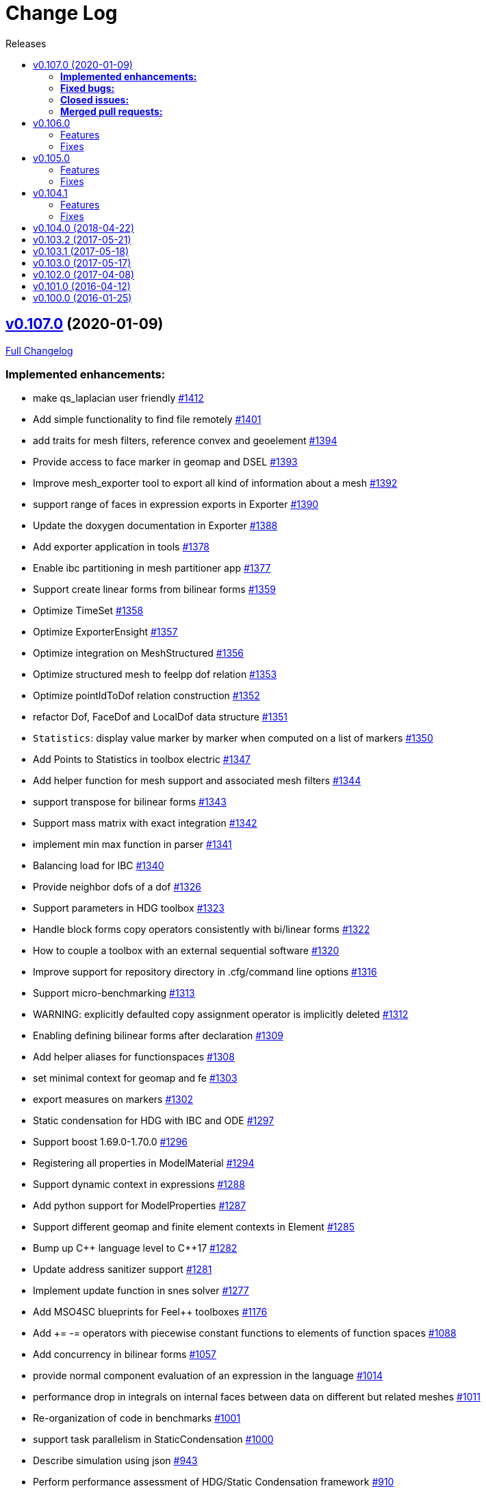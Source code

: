 // -*- mode: adoc -*-
[[change-log]]
= Change Log
:toc: left
:toc-title: Releases
:toclevels: 2
:pp: {plus}{plus}
:feelpp: Feel{pp}
:uri-issue: https://github.com/feelpp/feelpp/issues
:uri-pull: https://github.com/feelpp/feelpp/pull
:uri-toolbox-issue: https://github.com/feelpp/toolbox/issues

== https://github.com/feelpp/feelpp/tree/v0.107.0[v0.107.0] (2020-01-09)

https://github.com/feelpp/feelpp/compare/v0.106.0...v0.107.0[Full Changelog]

=== *Implemented enhancements:*

* make qs_laplacian user friendly https://github.com/feelpp/feelpp/issues/1412[#1412]
* Add simple functionality to find file remotely https://github.com/feelpp/feelpp/issues/1401[#1401]
* add traits for mesh filters, reference convex and geoelement https://github.com/feelpp/feelpp/issues/1394[#1394]
* Provide access to face marker in geomap and DSEL https://github.com/feelpp/feelpp/issues/1393[#1393]
* Improve mesh_exporter tool to export all kind of information about a mesh https://github.com/feelpp/feelpp/issues/1392[#1392]
* support range of faces in expression exports in Exporter https://github.com/feelpp/feelpp/issues/1390[#1390]
* Update the doxygen documentation in Exporter https://github.com/feelpp/feelpp/issues/1388[#1388]
* Add exporter application in tools https://github.com/feelpp/feelpp/issues/1378[#1378]
* Enable ibc partitioning in mesh partitioner app https://github.com/feelpp/feelpp/issues/1377[#1377]
* Support create linear forms from bilinear forms  https://github.com/feelpp/feelpp/issues/1359[#1359]
* Optimize TimeSet https://github.com/feelpp/feelpp/issues/1358[#1358]
* Optimize ExporterEnsight  https://github.com/feelpp/feelpp/issues/1357[#1357]
* Optimize integration on MeshStructured https://github.com/feelpp/feelpp/issues/1356[#1356]
* Optimize structured mesh to feelpp dof relation https://github.com/feelpp/feelpp/issues/1353[#1353]
* Optimize pointIdToDof relation construction https://github.com/feelpp/feelpp/issues/1352[#1352]
* refactor Dof, FaceDof and LocalDof data structure https://github.com/feelpp/feelpp/issues/1351[#1351]
* `Statistics`: display value marker by marker when computed on a list of markers https://github.com/feelpp/feelpp/issues/1350[#1350]
* Add Points to Statistics in toolbox electric https://github.com/feelpp/feelpp/issues/1347[#1347]
* Add helper function for mesh support and associated mesh filters https://github.com/feelpp/feelpp/issues/1344[#1344]
* support transpose for bilinear forms https://github.com/feelpp/feelpp/issues/1343[#1343]
* Support mass matrix with exact integration https://github.com/feelpp/feelpp/issues/1342[#1342]
* implement min max function in parser https://github.com/feelpp/feelpp/issues/1341[#1341]
* Balancing load for IBC  https://github.com/feelpp/feelpp/issues/1340[#1340]
* Provide neighbor dofs of a dof https://github.com/feelpp/feelpp/issues/1326[#1326]
* Support parameters in HDG toolbox  https://github.com/feelpp/feelpp/issues/1323[#1323]
* Handle block forms copy operators consistently with bi/linear forms https://github.com/feelpp/feelpp/issues/1322[#1322]
* How to couple a toolbox with an external sequential software https://github.com/feelpp/feelpp/issues/1320[#1320]
* Improve support for repository directory in .cfg/command line options https://github.com/feelpp/feelpp/issues/1316[#1316]
* Support micro-benchmarking https://github.com/feelpp/feelpp/issues/1313[#1313]
* WARNING: explicitly defaulted copy assignment operator is implicitly deleted     https://github.com/feelpp/feelpp/issues/1312[#1312]
* Enabling defining bilinear forms after declaration https://github.com/feelpp/feelpp/issues/1309[#1309]
* Add helper aliases for functionspaces https://github.com/feelpp/feelpp/issues/1308[#1308]
* set minimal context for geomap and fe https://github.com/feelpp/feelpp/issues/1303[#1303]
* export measures on markers https://github.com/feelpp/feelpp/issues/1302[#1302]
* Static condensation for HDG with IBC and ODE https://github.com/feelpp/feelpp/issues/1297[#1297]
* Support boost 1.69.0-1.70.0 https://github.com/feelpp/feelpp/issues/1296[#1296]
* Registering all properties in ModelMaterial https://github.com/feelpp/feelpp/issues/1294[#1294]
* Support dynamic context in expressions https://github.com/feelpp/feelpp/issues/1288[#1288]
* Add python support for ModelProperties  https://github.com/feelpp/feelpp/issues/1287[#1287]
* Support different geomap and finite element contexts in Element https://github.com/feelpp/feelpp/issues/1285[#1285]
* Bump up C{pp} language level to C{pp}17 https://github.com/feelpp/feelpp/issues/1282[#1282]
* Update address sanitizer support https://github.com/feelpp/feelpp/issues/1281[#1281]
* Implement update function in snes solver https://github.com/feelpp/feelpp/issues/1277[#1277]
* Add MSO4SC blueprints for Feel{pp} toolboxes https://github.com/feelpp/feelpp/issues/1176[#1176]
* Add += -= operators with piecewise constant functions to elements of function spaces   https://github.com/feelpp/feelpp/issues/1088[#1088]
* Add concurrency in bilinear forms https://github.com/feelpp/feelpp/issues/1057[#1057]
* provide normal component evaluation of an expression in the language https://github.com/feelpp/feelpp/issues/1014[#1014]
* performance drop in integrals on internal faces between data on different but related meshes https://github.com/feelpp/feelpp/issues/1011[#1011]
* Re-organization of code in benchmarks https://github.com/feelpp/feelpp/issues/1001[#1001]
* support task parallelism in StaticCondensation https://github.com/feelpp/feelpp/issues/1000[#1000]
* Describe simulation using json https://github.com/feelpp/feelpp/issues/943[#943]
* Perform performance assessment of HDG/Static Condensation framework https://github.com/feelpp/feelpp/issues/910[#910]
* Create function space from a range of elements https://github.com/feelpp/feelpp/issues/884[#884]
* Support Holo3 Binary Files https://github.com/feelpp/feelpp/issues/831[#831]
* Support HDG Stencil https://github.com/feelpp/feelpp/issues/819[#819]
* testsuite https://github.com/feelpp/feelpp/issues/778[#778]
* support Eigen::Tensor to handle high dimensional tensor computations in finite element https://github.com/feelpp/feelpp/issues/739[#739]
* bdf - default behavior https://github.com/feelpp/feelpp/issues/726[#726]
* Cmake does not warn when libcln is not found.
https://github.com/feelpp/feelpp/issues/680[#680]
* Reporting framework https://github.com/feelpp/feelpp/issues/607[#607]
* Support cereal for serialization rather than boost.serialisation https://github.com/feelpp/feelpp/issues/487[#487]
* add `altitude\(\)` keyword https://github.com/feelpp/feelpp/issues/468[#468]
* data directory https://github.com/feelpp/feelpp/issues/432[#432]
* Support MKL (starting from v11) https://github.com/feelpp/feelpp/issues/420[#420]
* Improve Navier-Stokes solver benchmark https://github.com/feelpp/feelpp/issues/347[#347]
* Special compliant treatment  https://github.com/feelpp/feelpp/issues/316[#316]
* Support for material conditions framework https://github.com/feelpp/feelpp/issues/285[#285]
* Support for boundary condition framework https://github.com/feelpp/feelpp/issues/284[#284]
* Refactor CRB/Model interface https://github.com/feelpp/feelpp/issues/283[#283]
* Reduce compilation memory footprint https://github.com/feelpp/feelpp/issues/279[#279]
* Refactor GeoTool https://github.com/feelpp/feelpp/issues/277[#277]
* Refactor GeoND, GeoEntity and GeoElement https://github.com/feelpp/feelpp/issues/235[#235]
* Port Feel{pp} on Windows https://github.com/feelpp/feelpp/issues/65[#65]
* Feature/exporter timeset refactoring https://github.com/feelpp/feelpp/pull/1380[#1380] (https://github.com/vincentchabannes[vincentchabannes])
* Optimize/holo3 https://github.com/feelpp/feelpp/pull/1360[#1360] (https://github.com/prudhomm[prudhomm])
* Feature/sc geomap #1297 https://github.com/feelpp/feelpp/pull/1330[#1330] (https://github.com/prudhomm[prudhomm])

=== *Fixed bugs:*

* Support clang 9 https://github.com/feelpp/feelpp/issues/1386[#1386]
* Support PETSc 3.10, 3.11 and 3.12 https://github.com/feelpp/feelpp/issues/1385[#1385]
* expression compiler should default to g{pp}  https://github.com/feelpp/feelpp/issues/1383[#1383]
* Installation of python scripts in quickstart is broken https://github.com/feelpp/feelpp/issues/1382[#1382]
* Option `gmsh.scale` doesn't work when a mesh is load with a geo file https://github.com/feelpp/feelpp/issues/1366[#1366]
* Trim special characters in CSV files https://github.com/feelpp/feelpp/issues/1345[#1345]
* Bug in OperatorInterpolation in case of sibling meshes https://github.com/feelpp/feelpp/issues/1319[#1319]
* bug in operator+= when applying it on self https://github.com/feelpp/feelpp/issues/1310[#1310]
* FluidMechanics toolbox crashes with Stokes model https://github.com/feelpp/feelpp/issues/1306[#1306]
* Support C{pp}17 with libc{pp} https://github.com/feelpp/feelpp/issues/1299[#1299]
* Integral Boundary Condition in parallel fail in sc-geomap https://github.com/feelpp/feelpp/issues/1290[#1290]
* Buildkite pipelines do not fail on failures https://github.com/feelpp/feelpp/issues/1283[#1283]
* MUMPS support  is broken in parallel on ubuntu/cosmic with petsc 3.9 https://github.com/feelpp/feelpp/issues/1276[#1276]
* Support boost 1.68 https://github.com/feelpp/feelpp/issues/1247[#1247]
* Multifluid test case broken  https://github.com/feelpp/feelpp/issues/1199[#1199]
* singularity build fails https://github.com/feelpp/feelpp/issues/1044[#1044]
* Travis report successful build whereas the build failed https://github.com/feelpp/feelpp/issues/1015[#1015]
* Review and fix Octave wrappers https://github.com/feelpp/feelpp/issues/850[#850]
* matMatMult (petsc) https://github.com/feelpp/feelpp/issues/789[#789]
* Exporter ensightgold with option ensightgold.save-face https://github.com/feelpp/feelpp/issues/665[#665]
* Troubles with ginac on macos/macport https://github.com/feelpp/feelpp/issues/522[#522]
* FTE in test_solve_leak  in parallel https://github.com/feelpp/feelpp/issues/265[#265]
* Gmsh refine by splitting is buggy in 3D https://github.com/feelpp/feelpp/issues/175[#175]
* CDash https://github.com/feelpp/feelpp/issues/141[#141]

=== *Closed issues:*

* Add support for tabulate to create nice tables in C{pp} https://github.com/feelpp/feelpp/issues/1413[#1413]
* Clean fmu/fmi support and support FMI generated by OpenModelica 1.13/1.14 https://github.com/feelpp/feelpp/issues/1399[#1399]
* thermoelectric toolbox test fails in nonlinear https://github.com/feelpp/feelpp/issues/1398[#1398]
* Add FMILib as contrib submodule https://github.com/feelpp/feelpp/issues/1397[#1397]
* add mesh_exporter tool documentation https://github.com/feelpp/feelpp/issues/1391[#1391]
* Add support for parameters in Statistics expression https://github.com/feelpp/feelpp/issues/1355[#1355]
* feelpp_toolbox_thermoelectric fails with 2 domains (1 for electric, 2 for electric) https://github.com/feelpp/feelpp/issues/1339[#1339]
* Running  feelpp_toolbox_thermoelectric with --case.config-file crash https://github.com/feelpp/feelpp/issues/1338[#1338]
* bug in dynamic context expression https://github.com/feelpp/feelpp/issues/1335[#1335]
* HDG toolbox : Robin BC yielding high error https://github.com/feelpp/feelpp/issues/1333[#1333]
* Support View in CreateSubmesh https://github.com/feelpp/feelpp/issues/1328[#1328]
* Sympy generates numbers with L suffix not supported by Ginac https://github.com/feelpp/feelpp/issues/1321[#1321]
* Configure line search type in snes with the command line https://github.com/feelpp/feelpp/issues/1311[#1311]
* Setting the options prefix for the HDG toolbox apps https://github.com/feelpp/feelpp/issues/1292[#1292]
* Add test for polynomial context https://github.com/feelpp/feelpp/issues/1286[#1286]
* Problem with FeelFMI - wrong results https://github.com/feelpp/feelpp/issues/1278[#1278]
* Add support for Gmsh 4 https://github.com/feelpp/feelpp/issues/1267[#1267]
* Compute elements sets with marked entities https://github.com/feelpp/feelpp/issues/1263[#1263]
* Install, rename and document screenshot python script https://github.com/feelpp/feelpp/issues/1253[#1253]
* update cmake policy CMP0045 https://github.com/feelpp/feelpp/issues/1232[#1232]
* FMU export and XML file associated the model https://github.com/feelpp/feelpp/issues/1132[#1132]
* Update log directory https://github.com/feelpp/feelpp/issues/1104[#1104]
* Undeclared identifier with nlopt https://github.com/feelpp/feelpp/issues/1093[#1093]
* FTBS CRB: biosavart not compiling/linking https://github.com/feelpp/feelpp/issues/1066[#1066]
* Support singularity @ mesostra https://github.com/feelpp/feelpp/issues/961[#961]
* Getting more done in GitHub with ZenHub https://github.com/feelpp/feelpp/issues/906[#906]
* testsuite/feelpde: missing model files https://github.com/feelpp/feelpp/issues/905[#905]
* add a version number to installed libs https://github.com/feelpp/feelpp/issues/901[#901]
* Add an option for max dimension of the fluid model https://github.com/feelpp/feelpp/issues/899[#899]
* Create small tests for toolboxes applications to be run after compilation https://github.com/feelpp/feelpp/issues/857[#857]
* FindPETSc.cmake https://github.com/feelpp/feelpp/issues/734[#734]
* Eigen solver issue in parallel https://github.com/feelpp/feelpp/issues/719[#719]
* Several tests segfault when not using mpiexec https://github.com/feelpp/feelpp/issues/563[#563]
* Add support for nx,ny,nz in Ginac to provide the normal components  https://github.com/feelpp/feelpp/issues/558[#558]
* Ginac : Using the same filename doesn't update the expression https://github.com/feelpp/feelpp/issues/542[#542]
* How to build a pdf for the doc of feelpp?
https://github.com/feelpp/feelpp/issues/540[#540]
* Turek compile failed, Please help https://github.com/feelpp/feelpp/issues/504[#504]
* Suggestion on an alternative place for user discussion https://github.com/feelpp/feelpp/issues/493[#493]
* Port Feel{pp} on BGQ system (fermi/turing) https://github.com/feelpp/feelpp/issues/351[#351]
* Inspection method -- coercivity constant -- EIM https://github.com/feelpp/feelpp/issues/333[#333]
* Optimal PETSc configuration in Debian/Ubuntu https://github.com/feelpp/feelpp/issues/286[#286]
* Boost/feel{pp} compilation documentation https://github.com/feelpp/feelpp/issues/215[#215]

=== *Merged pull requests:*

* update parameter values for initial conditions https://github.com/feelpp/feelpp/pull/1389[#1389] (https://github.com/romainhild[romainhild])
* Compiling with PETSc master and no HDF5 https://github.com/feelpp/feelpp/pull/1379[#1379] (https://github.com/prj-[prj-])
* Fix/boost171 https://github.com/feelpp/feelpp/pull/1376[#1376] (https://github.com/prudhomm[prudhomm])
* Compilation failing on macOS with clang{pp} https://github.com/feelpp/feelpp/pull/1370[#1370] (https://github.com/prj-[prj-])
* Fix sign [ci skip] https://github.com/feelpp/feelpp/pull/1367[#1367] (https://github.com/lsala[lsala])
* Sala patch develop https://github.com/feelpp/feelpp/pull/1336[#1336] (https://github.com/prudhomm[prudhomm])

[[v0.106.0-2019-02-05]]
== v0.106.0
https://github.com/feelpp/feelpp/tree/v0.106.0[v0.106.0] (2019-02-05)

https://github.com/feelpp/feelpp/compare/v0.105.0...v0.106.0[Full Changelog]

=== Features

* Massive reorganization of {feelpp}, {uri-issue}/1208[#1208]
** enforce modern cmake in the process of the organization see , {uri-issue}/1212[#1212]
* [**pyfeelpp**] python support for {feelpp}, see Epic {uri-issue}/930[#930]
** core: Environment, WorldComm, RemoteData, OptionsDescription, Info
** mesh: Mesh, ranges(elements and faces)
** discr: FunctionSpace, FunctionSpace::Element
** ts: TSBase
** exporter: Exporter
* [**pyfeelpptoolboxes**] python support for {feelpp} toolboxes, see Epic {uri-issue}/930[#930]
** toolbox/modelcore: ModelBase, ModelAlgebraic, ModelNumerical
** toolboxes: fluid, solid, electric, heat
** toolboxes/fluid: FluidMechanics
** toolboxes/solid: SolidMechanics
* [**toolbox**] refactoring of gls stabilization in the `fluid` and `heat` toolboxes : now the `heatfluid` toolbox with natural convection can use Galerkin Least Square stabilization(gls).
* [ `toolbox` ] improve FSI toolbox, refactorize, move code from solid to fsi
* [**toolbox**] implement Statistics post-process  {uri-toolbox-issue}/85[#85]
* [**toolbox**] add pre/post solve interface with Linear/Picard solver
* [**testsuite**] more than 400 tests run everyday successfully via buildkite
* [**testsuite**] fix curl in 2D, it is the scalar curl now {uri-issue}/1227[#1227]
* [**feelpp**] Support dofs elimination with on keyword for range of entity with same mesh dim see {uri-issue}/1252[#1252]
* [**feelpp**,**toolboxes**] Add feature to handle multiple markers in boundary condition see {uri-issue}/1243[#1243]
* [**feelpp**] Implement a first version of an automatic journal reporting see {uri-pull}/1222[#1222]

=== Fixes

* [**feelpp**] improve support for g++-8
* [**all**] port to clang++-7
* [**all**] boost::shared_ptr has been replaced by std::shared_ptr {uri-issue}/1202[#1202]
* [**feel/**] Fix support of filename_is_dot and filename_is_dot_dot in boost filesystem with boost 1.61 and 1.62 see {uri-issue}/[#1191]
* [**toolbox**] remove rho scaling in fluid incompressibilty equation (cherry pick from feature/ls)
* [**all**] support boost from 1.61 to 1.67, see {uri-issue}/1147[#1147]
* [**all**] support up to PETSc/SLEPc 3.9 see {uri-issue}/1166[#1166] and {uri-issue}/1139[#1139]
* [**feelpp**] Crash with nodal projection by using a mesh range on Points or Edges in 3d see {uri-issue}/1250[#1250]
* [**feelpp/tools/scripts/Paraview**] screenshot python script runs with both python2 and python3
* [**feelpp**] fix geomap on subentities with co-dimension greater than 1 (eg edges and points) see {uri-issue}/1254[#1254]

[[v0.105.0-2018-06-20]]
== v0.105.0
https://github.com/feelpp/feelpp/tree/v0.105.0[v0.105.0] (2018-06-20)

https://github.com/feelpp/feelpp/compare/v0.104.0...v0.105.0[Full Changelog]

=== Features

* [**feel/**] augment `case` section options for application, `case.dimension`, `case.discretization`, `case.config-file`.
* [**feel/**] remote data handling via github and girder, support testcase by directory, see  issues {uri-issue}/1116[#1116] {uri-issue}/1121[#1121] and {uri-pull}/1164[PR #1164].
* [**feel/**] dynamic quadrature, see issue {uri-issue}/571[#571] and {uri-pull}/747[PR #747], see link:http://docs.feelpp.org/dev/0.105/reference/Integrals/README/[documentation]
* [**feel/**] support for arbitrary number of expressions defined as symbols in symbolic expressions, see {uri-issue}/1174[#1174]
* [**quickstart/**] Add pure traction elasticity example using Lagrange Multiplier
* [**toolbox/**] some toolboxes have now only one executable supporting 2d and 3d, use `case.dimension=2|3` to indicate the dimension. The list is here:
** `fluid`
** `solid`
** `heat`
** `heatfluid`
** `thermoelectric`
* [**toolbox/**] continued effort on toolboxes refactoring, see {uri-pull}/1165[PR 1165]
** add new user functions for assembly process of matrix/rhs in order to add specific terms in multiphics toolboxes
** up fluid : add non-Newtonian properties in json + fix power law with min/max viscosity values
** major up of fsi toolbox :
*** start code refactoring (work in progress)
*** fix coupling type Nitsche, robin-robin and variants
*** major changes/improvements of fsi coupling robin-neumann generalized
* [**toolbox/**] support norm computation in json files in PostProcessing section see   {uri-issue}/1172[#1172]
* [**toolbox/**] export matrices and vectors from toolboxes {uri-issue}/1169[#1169]


=== Fixes

* [**feel/**] Fix newmark restart if a frequency is used
* [**feel/**] Update MeshMover on ghost element see {uri-issue}/1173[#1173]
* [**feel/**] Fix partitioner crash in Gmsh with number of partitions is set to 1
* [**feel/**] Trailing slashes in remote data path make app crash {uri-issue}/1183[#1183]
* [**feel/**] Fixes docker build of feelpp projects due to git-lfs {uri-issue}/1183[#1186]

[[v0.104.1-2018-05-xx]]
== v0.104.1
https://github.com/feelpp/feelpp/tree/v0.104.1[v0.104.1] (2018-06-20)

https://github.com/feelpp/feelpp/compare/v0.104.0...v0.104.1[Full Changelog]

=== Features

* [**quickstart/**] Add cantilever example for quickstart elasticity code in 2D
* [**quickstart/**] Fix Laplacian example in 3D

=== Fixes

* [**feel/**] Fix newmark restart if a frequency is used

[[v0.104.0-2018-04-22]]
== https://github.com/feelpp/feelpp/tree/v0.104.0[v0.104.0] (2018-04-22)

https://github.com/feelpp/feelpp/compare/v0.103.2...v0.104.0[Full
Changelog]

*Implemented enhancements:*

* make quickstart checker less verbose
{uri-issue}/1145[#1145]
* How to save several objects using export-scene-macro.py
{uri-issue}/1129[#1129]
* Support changing json files from command line
{uri-issue}/1122[#1122]
* Add feelpp_fmi_runfmu
{uri-issue}/1119[#1119]
* Add test for FMU model
{uri-issue}/1118[#1118]
* Question on CRB {uri-issue}/1101[#1101]
* Problem with using python3 on atlas
{uri-issue}/1086[#1086]
* OpenModelica cmake detection
{uri-issue}/1085[#1085]
* Instantiate Mesh<> {uri-issue}/1084[#1084]
* Support PETSc 3.8 {uri-issue}/1068[#1068]
* ModelCrbBase does not have any output method
{uri-issue}/1062[#1062]
* ModelCrbBase does not have any output method
{uri-issue}/1062[#1062]
* Allow to have multiple physics by material
{uri-issue}/1052[#1052]
* Allow comments in feelpp_add_application TESTS
{uri-issue}/1035[#1035]
* Checker should say whether the results have been really checked or not
{uri-issue}/1034[#1034]
* Add many testcases for a given application
{uri-issue}/1033[#1033]
* Avoid to reload on disk the cfg files
{uri-issue}/1032[#1032]
* Add Checker testcase for quickstart Stokes
{uri-issue}/1029[#1029]
* Add helper alias class for Eigen data structures
{uri-issue}/1023[#1023]
* Add polynomial traits polymomial_order and is_linear_polynomial
{uri-issue}/1022[#1022]
* update and improve compile time context
{uri-issue}/1021[#1021]
* Problems in fixed point for CRB
{uri-issue}/1016[#1016]
* support leaks sanitizer suppression file in Debug mode
{uri-issue}/1008[#1008]
* Refactor Factory to use std::unique_ptr
{uri-issue}/1006[#1006]
* Refactor Gmsh factory to avoid leaks
{uri-issue}/1004[#1004]
* Use Address Sanitizer in Debug Mode
{uri-issue}/1003[#1003]
* support static condensation at runtime
{uri-issue}/999[#999]
* make MatrixSparse and Vector support enable_shared__from_this
{uri-issue}/996[#996]
* make VectorBlock<> a Vector<>
{uri-issue}/995[#995]
* decay numerical type in cst/cst_ref
{uri-issue}/989[#989]
* install HDG toolbox applications
{uri-issue}/987[#987]
* Implement Checker class to verify numerical results from result
database {uri-issue}/986[#986]
* provide Mesh trait such as is_mesh and is_mesh_v
{uri-issue}/985[#985]
* add free functions topodim() realdim() on meshes
{uri-issue}/984[#984]
* add order() member function to base class FiniteElement
{uri-issue}/983[#983]
* add support for polyfit : least square and interpolation
{uri-issue}/982[#982]
* add support exp, log, log10 on std::vector
{uri-issue}/981[#981]
* Enhance crbonlinerun interface
{uri-issue}/978[#978]
* Support hdf5 format to save PETSc vectors
{uri-issue}/972[#972]
* How to set entries of algebraic representation in linear forms
{uri-issue}/971[#971]
* Provide random integer generator between min and max
{uri-issue}/970[#970]
* build mesh from list of elements
{uri-issue}/968[#968]
* Add more information in Feel++Config
{uri-issue}/967[#967]
* Enable testsuite as separate Feel++ project
{uri-issue}/966[#966]
* build and deploy testsuite using buildkite and docker
{uri-issue}/965[#965]
* Support mesh partitioner by markers
{uri-issue}/954[#954]
* add support the mongo c++ driver
{uri-issue}/953[#953]
* Fix expansion calls {uri-issue}/951[#951]
* cleanup warnings in eim and crb about missing override
{uri-issue}/950[#950]
* support load/modify last CRB DB online and offline
{uri-issue}/946[#946]
* Add feelpp version in docker tags
{uri-issue}/938[#938]
* refactor options for crb,eim scm and pod
{uri-issue}/928[#928]
* Add support for DEIM {uri-issue}/925[#925]
* Support plugin system for CRB application
{uri-issue}/913[#913]
* Add support MatrixCondensed and VectorCondensed
{uri-issue}/909[#909]
* Add support for cmake flags in dockerization scripts
{uri-issue}/907[#907]
* Add FMI support {uri-issue}/904[#904]
* Refactor SER algorithm
{uri-issue}/876[#876]
* Support smart storage/replay of offline eim/deim data
{uri-issue}/866[#866]
* Provide static condensation framework
{uri-issue}/811[#811]
* Support divergence of matrix fields
{uri-issue}/730[#730]
* Support MPI synchronization in Vector
{uri-issue}/671[#671]
* Information about Resolution/Preconditioner
{uri-issue}/576[#576]
* Use Ginac expressions in CRB framework
{uri-issue}/317[#317]
* Support for PETSc fieldsplit preconditioners
{uri-issue}/231[#231]
* Support for PETSc fieldsplit preconditioners
{uri-issue}/231[#231]
* feelpp_P3P2P3_heatns_natural_convection_cavity_3d_crb
{uri-issue}/153[#153]
* Update CRB framework so that we can infer models properties
{uri-issue}/14[#14]
* Feature/deim {uri-pull}/1135[#1135]
(https://github.com/jbwahl[jbwahl])
* Feature/cleanup {uri-pull}/1092[#1092]
(https://github.com/prudhomm[prudhomm])
* Feature/rb-load {uri-pull}/952[#952]
(https://github.com/prudhomm[prudhomm])
* Feature/rb-load {uri-pull}/952[#952]
(https://github.com/prudhomm[prudhomm])
* Feature/rb-load {uri-pull}/952[#952]
(https://github.com/prudhomm[prudhomm])
* Working on SER : {uri-pull}/880[#880]
(https://github.com/jbwahl[jbwahl])
* deim {uri-pull}/849[#849]
(https://github.com/prudhomm[prudhomm])

*Fixed bugs:*

* failed to compile feelpp/omc
{uri-issue}/1138[#1138]
* CRB load the database in the constructor
{uri-issue}/1120[#1120]
* Problem with using python3 on atlas
{uri-issue}/1086[#1086]
* Singularity images fail to build
{uri-issue}/1075[#1075]
* Change existing code to deal with function space on range
{uri-issue}/1074[#1074]
* feelpp_test_productspaces fails with petsc error
{uri-issue}/1072[#1072]
* Deadlock in DEIM using linftyNorm for vectors
{uri-issue}/1058[#1058]
* Bug with expansion {uri-issue}/1041[#1041]
* Toolboxes with Newton solver are broken
{uri-issue}/1019[#1019]
* NLopt is not working anymore
{uri-issue}/1018[#1018]
* DEIM: matrix B non invertible
{uri-issue}/1012[#1012]
* fix address issues and memory leaks
{uri-issue}/1007[#1007]
* Memory leak in MatrixPetscMPI
{uri-issue}/1005[#1005]
* crash in block matrix zero stencil
{uri-issue}/1002[#1002]
* Convergence tests broken in benchmarks/hdg
{uri-issue}/998[#998]
* Crash of thermoelectric CRB online application
{uri-issue}/991[#991]
* invalid eim expression in CRB thermoelectric application
{uri-issue}/990[#990]
* ship headers for mesh adaptation
{uri-issue}/969[#969]
* Fix expansion calls {uri-issue}/951[#951]
* FTBS in Feel++ Toolboxes with ExpressionStringAtMarker
{uri-issue}/937[#937]
* make output too verbose (DL_OPEN message)
{uri-issue}/936[#936]
* Boost::DLL no available on Debian/Jessie with Boost 1.55
{uri-issue}/934[#934]
* Issue with installation information in info and cmake
{uri-issue}/926[#926]
* Error with exporter.element-spaces=P1 option
{uri-issue}/781[#781]
* fast marching crashes in periodic
{uri-issue}/681[#681]
* Ginac expression in myexpression.cpp
{uri-issue}/584[#584]
* Problem with projection of a component of a product space element
{uri-issue}/465[#465]
* CRB construction on a model using EIM in //
{uri-issue}/344[#344]
* error when load an element_type from a database
{uri-issue}/40[#40]

*Closed issues:*

* update toolbox examples
{uri-issue}/1144[#1144]
* Missing link on Feel++ book on how to Compile Boost C++ library
{uri-issue}/1141[#1141]
* SER should assemble the model after each EIM offline step
{uri-issue}/1130[#1130]
* Document Feel++ Tosca Files V1
{uri-issue}/1112[#1112]
* Framework OpenModelica Feel++
{uri-issue}/1109[#1109]
* latest toolboxes FTBS on Debian/Testing
{uri-issue}/1107[#1107]
* Check fail in DataMap constructor for sequential build in //
{uri-issue}/1106[#1106]
* Wrong results for unsteady MixedElasticity solved with static
condensation in parallel
{uri-issue}/1098[#1098]
* Wrong results for unsteady MixedPoisson with static condensation
solved in parallel {uri-issue}/1097[#1097]
* latest dev version FTBS on Debian/Testing: gflags error
{uri-issue}/1095[#1095]
* FTBS in feature/rb-uid-db
{uri-issue}/1077[#1077]
* latest feelpp FTBS during cmake stage
{uri-issue}/1076[#1076]
* FTBS Feature/Deim {uri-issue}/1073[#1073]
* feelpp_mesh_partitioner does not work for med meshes
{uri-issue}/1063[#1063]
* DEIM : add options to store Tensors during greedy
{uri-issue}/1048[#1048]
* DEIM : add option to store solutions on disk (NL problems)
{uri-issue}/1047[#1047]
* Problem with unsteady MixedElasticity in the new version (with SC)
{uri-issue}/1038[#1038]
* Update submodule via cmake only after a clone.
{uri-issue}/1036[#1036]
* GMSH install fails due to change of versioning system
{uri-issue}/1031[#1031]
* Factorize cmake submodule clone/update
{uri-issue}/1030[#1030]
* Fix exporter error for MixedPoisson with P>=3
{uri-issue}/1027[#1027]
* add casting function for class enum
{uri-issue}/1020[#1020]
* Bump up version of Eigen3
{uri-issue}/1013[#1013]
* Add Material info into boundary conditions
{uri-issue}/992[#992]
* Exporter in a `for` loop
{uri-issue}/976[#976]
* Move Singularity builds to a specific buildkite pipeline
{uri-issue}/975[#975]
* Effective online phase for DEIM
{uri-issue}/974[#974]
* Submesh creation : conservation of elements ID
{uri-issue}/973[#973]
* Singularity build fails
{uri-issue}/964[#964]
* Generate a unique id in parallel
{uri-issue}/963[#963]
* Mesostra Feel++ support
{uri-issue}/962[#962]
* Issue with fftw using mpirun on a mesostra compute node
{uri-issue}/960[#960]
* Add support for llvm >= 3.9 and clang using gcc6 at unistra
{uri-issue}/958[#958]
* Problem with EIM in non linear thermoelectric app
{uri-issue}/957[#957]
* Ipopt support broken {uri-issue}/956[#956]
* Feel++ contrib system does not scale
{uri-issue}/955[#955]
* Compilation error with Lambda expression and matrix multiplication
{uri-issue}/944[#944]
* Add MongoDB support {uri-issue}/941[#941]
* Update nlopt interface
{uri-issue}/931[#931]
* implement unique ids for CRB DB
{uri-issue}/929[#929]
* Support crb_add_library
{uri-issue}/927[#927]
* toolbox:te {uri-issue}/922[#922]
* Run a minimal exemple in a docker
{uri-issue}/902[#902]
* HDG : support static condensation with dynamic product space
{uri-issue}/867[#867]
* Make ParameterSpace dynamic
{uri-issue}/780[#780]

*Merged pull requests:*

* Feature/omc {uri-pull}/1134[#1134]
(https://github.com/jbwahl[jbwahl])
* Feature/toolboxes refactoring
{uri-pull}/1128[#1128]
(https://github.com/vincentchabannes[vincentchabannes])
* Feature/crbblock {uri-pull}/1127[#1127]
(https://github.com/romainhild[romainhild])
* Fix Stokes/Stationary conflict
{uri-pull}/1126[#1126]
(https://github.com/metivett[metivett])
* Feature/bdf reverse {uri-pull}/1123[#1123]
(https://github.com/gdolle[gdolle])
* Feature/ls refactoring
{uri-pull}/1113[#1113]
(https://github.com/vincentchabannes[vincentchabannes])
* Feature/doftable mpi {uri-pull}/1102[#1102]
(https://github.com/vincentchabannes[vincentchabannes])
* add modeloutput class to manage crb output
{uri-pull}/1099[#1099]
(https://github.com/romainhild[romainhild])
* Feature/cmake toolboxes detection
{uri-pull}/1094[#1094]
(https://github.com/vincentchabannes[vincentchabannes])
* Add openmodelica header directory #1085
{uri-pull}/1090[#1090]
(https://github.com/jbwahl[jbwahl])
* Fix1063 {uri-pull}/1089[#1089]
(https://github.com/Trophime[Trophime])
* Feature/crb rbspace {uri-pull}/1083[#1083]
(https://github.com/vincentchabannes[vincentchabannes])
* Feature/crb uid db {uri-pull}/1082[#1082]
(https://github.com/vincentchabannes[vincentchabannes])
* Feature/deim {uri-pull}/1081[#1081]
(https://github.com/jbwahl[jbwahl])
* Feature/issue1052 {uri-pull}/1053[#1053]
(https://github.com/romainhild[romainhild])
* Feature/crb plugin {uri-pull}/1050[#1050]
(https://github.com/vincentchabannes[vincentchabannes])
* Feature/checker {uri-pull}/1046[#1046]
(https://github.com/prudhomm[prudhomm])
* Fix py3k PYTHON_VERSION detection
{uri-pull}/1043[#1043]
(https://github.com/jschueller[jschueller])
* fix issue #1041 {uri-pull}/1042[#1042]
(https://github.com/romainhild[romainhild])
* fix issue #1016 {uri-pull}/1040[#1040]
(https://github.com/romainhild[romainhild])
* Feature/cmake contrib clean
{uri-pull}/1017[#1017]
(https://github.com/gdolle[gdolle])
* Feature/functionspace on range
{uri-pull}/997[#997]
(https://github.com/vincentchabannes[vincentchabannes])
* Feature/mesh memredux {uri-pull}/980[#980]
(https://github.com/vincentchabannes[vincentchabannes])
* Fix ftbs manual {uri-pull}/933[#933]
(https://github.com/Trophime[Trophime])
* Feature/bs rb2 {uri-pull}/932[#932]
(https://github.com/romainhild[romainhild])
* Crb saddle point {uri-pull}/845[#845]
(https://github.com/prudhomm[prudhomm])
* Feature/hdg sc {uri-pull}/813[#813]
(https://github.com/prudhomm[prudhomm])

[[v0.103.2-2017-05-21]]
== https://github.com/feelpp/feelpp/tree/v0.103.2[v0.103.2] (2017-05-21)


https://github.com/feelpp/feelpp/compare/v0.103.1...v0.103.2[Full
Changelog]

*Closed issues:*

* FTBS from Feel++ tarballs
{uri-issue}/903[#903]
* Missing hpddm and others from source archive tarball
{uri-issue}/893[#893]

[[v0.103.1-2017-05-18]]
== https://github.com/feelpp/feelpp/tree/v0.103.1[v0.103.1] (2017-05-18)


https://github.com/feelpp/feelpp/compare/v0.103.0...v0.103.1[Full
Changelog]

[[v0.103.0-2017-05-17]]
== https://github.com/feelpp/feelpp/tree/v0.103.0[v0.103.0] (2017-05-17)


https://github.com/feelpp/feelpp/compare/v0.102.0...v0.103.0[Full
Changelog]

*Implemented enhancements:*

* Provide containerization tools for subprojects
{uri-issue}/896[#896]
* Support manual pages for applications
{uri-issue}/889[#889]
* Support intersection of entity sets
{uri-issue}/883[#883]
* Provide empty mesh shared and unique ptr construction
{uri-issue}/879[#879]
* Support automated github release scripts
{uri-issue}/875[#875]
* Add support for Advection-Diffusion-Reaction in quickstart
{uri-issue}/873[#873]
* Support terminal colors
{uri-issue}/786[#786]
* Support Altair development environment
{uri-issue}/776[#776]
* Use Boost.Log instead of google/glog
{uri-issue}/732[#732]
* Replace ordered containers by hashed container in geometric elements
{uri-issue}/723[#723]
* Optimize interprocessfaces()
{uri-issue}/721[#721]
* Provide a isInterProcess() property for faces
{uri-issue}/720[#720]
* Support SIMPLE preconditioner in Operator Framework for Stokes and
Navier-Stokes {uri-issue}/496[#496]
* Markers on submesh {uri-issue}/402[#402]
* Evaluate Precompiled Header support in Feel++
{uri-issue}/171[#171]

*Fixed bugs:*

* rpath not properly handled on platform like linux
{uri-issue}/895[#895]
* Installation process broken
{uri-issue}/887[#887]
* Issue with Neumann BC in Toolbox:TE
{uri-issue}/886[#886]
* Building apps on top of feelmodels FTBS using feelpp-toolboxes docker
images {uri-issue}/881[#881]
* Review and fix CRB codes
{uri-issue}/843[#843]
* Support two element mesh in parallel (e.g 2 processors)
{uri-issue}/822[#822]

*Closed issues:*

* Support parallel adaptive meshing
{uri-issue}/898[#898]
* install-feelpp-lib can't finish because of mesh_partitioner
{uri-issue}/882[#882]
* Move back Feel++ book into Feel++
{uri-issue}/853[#853]
* Port Feel++ on Finis Terrae @ CESGA
{uri-issue}/852[#852]
* Installation Error {uri-issue}/816[#816]
* Support reading Acusim Raw Mesh formats
{uri-issue}/706[#706]
* Fu convergence failure when reconstructing the preconditioner
{uri-issue}/628[#628]
* Feel++ Travis Deployment
{uri-issue}/624[#624]

*Merged pull requests:*

* Feature/nlopt {uri-pull}/897[#897]
(https://github.com/vincentchabannes[vincentchabannes])
* Feature/cmake dependencies
{uri-pull}/894[#894]
(https://github.com/vincentchabannes[vincentchabannes])
* Minor changes to cesga port in order to compile PETSc with MKL
{uri-pull}/891[#891]
(https://github.com/victorsndvg[victorsndvg])
* Feature/cmake dependencies
{uri-pull}/890[#890]
(https://github.com/vincentchabannes[vincentchabannes])
* Feature/cmake dependencies
{uri-pull}/888[#888]
(https://github.com/vincentchabannes[vincentchabannes])
* Feature/MeshStructured {uri-pull}/865[#865]
(https://github.com/LANTZT[LANTZT])

[[v0.102.0-2017-04-08]]
== https://github.com/feelpp/feelpp/tree/v0.102.0[v0.102.0] (2017-04-08)


https://github.com/feelpp/feelpp/compare/v0.101.1...v0.102.0[Full
Changelog]

*Implemented enhancements:*

* Support install rule in feelpp_add_application
{uri-issue}/842[#842]
* Add project name in feelpp application
{uri-issue}/841[#841]
* Reorganize models into toolboxes
{uri-issue}/839[#839]
* update Eigen3 {uri-issue}/828[#828]
* Improve interface to Gmsh mesh readers
{uri-issue}/826[#826]
* Improve interface to Gmsh mesh readers
{uri-issue}/826[#826]
* Provide Boost hana support
{uri-issue}/808[#808]
* Provide support for bi/linear forms on product of spaces
{uri-issue}/807[#807]
* Support mesh scaling to get proper dimension units
{uri-issue}/805[#805]
* Support loading a CSV file
{uri-issue}/802[#802]
* Improve expression Evaluator
{uri-issue}/797[#797]
* Support boost 1.61 {uri-issue}/794[#794]
* Add support for ipopt
{uri-issue}/791[#791]
* Add support for ipopt
{uri-issue}/791[#791]
* move log files to result directory
{uri-issue}/787[#787]
* Remove some files that are obsolete
{uri-issue}/773[#773]
* Support visibility attributes
{uri-issue}/772[#772]
* cleanup Ginac verbosity
{uri-issue}/771[#771]
* Add support for libc++ in linux
{uri-issue}/767[#767]
* Expose primal, dual and L2 preconditioners in CRBModel
{uri-issue}/766[#766]
* Move physical marker management to MeshBase
{uri-issue}/765[#765]
* Support automatic code reformatting according to Feel++ coding rules
{uri-issue}/763[#763]
* Support elementswithmarkedfaces
{uri-issue}/762[#762]
* CRB / PC {uri-issue}/759[#759]
* Support PETSc 3.7 {uri-issue}/756[#756]
* Provide the complement of a set of entities
{uri-issue}/754[#754]
* Support concatenation of entity sets
{uri-issue}/752[#752]
* Support add scalar quantity in Exporter interface
{uri-issue}/750[#750]
* Support buildkite {uri-issue}/748[#748]
* Supports Eigen::Tensor serialization
{uri-issue}/744[#744]
* support for med format for mesh
{uri-issue}/735[#735]
* Interpolate a dataset
{uri-issue}/733[#733]
* Support for io streams in parallel
{uri-issue}/715[#715]
* loadMesh behaviour when msh filename is wrong
{uri-issue}/668[#668]
* Update gflags/glog support
{uri-issue}/642[#642]
* Add support for external storage in FunctionSpace::Element
{uri-issue}/393[#393]
* Support variable expansion in options
{uri-issue}/391[#391]
* Move levelset core to feel++
{uri-issue}/390[#390]
* Move levelset core to feel++
{uri-issue}/390[#390]
* Feature/optimize mesh {uri-pull}/832[#832]
(https://github.com/prudhomm[prudhomm])
* Feature/optimize mesh {uri-pull}/832[#832]
(https://github.com/prudhomm[prudhomm])
* Feature/optimize {uri-pull}/830[#830]
(https://github.com/prudhomm[prudhomm])
* Feature/cmake gflags glog
{uri-pull}/825[#825]
(https://github.com/prudhomm[prudhomm])
* Simplifying some aspects of the runtime environment
{uri-pull}/788[#788]
(https://github.com/prudhomm[prudhomm])
* Feature/visibility {uri-pull}/783[#783]
(https://github.com/prudhomm[prudhomm])
* Feature/visibility {uri-pull}/783[#783]
(https://github.com/prudhomm[prudhomm])
* Feature/ls {uri-pull}/774[#774]
(https://github.com/prudhomm[prudhomm])
* Feature/crb clean {uri-pull}/745[#745]
(https://github.com/prudhomm[prudhomm])
* Feature/hdg {uri-pull}/712[#712]
(https://github.com/prudhomm[prudhomm])

*Fixed bugs:*

* CMake process fails from scratch at GINAC step
{uri-issue}/860[#860]
* FTBS on Debian/Testing with gcc 6.2.0
{uri-issue}/818[#818]
* FTBS on Debian/Testing with gcc 6.1.1
{uri-issue}/812[#812]
* Bug in blockns preconditioner when vector is not ghosted
{uri-issue}/755[#755]
* Bug in path of ensightgold scalar quantity file
{uri-issue}/751[#751]
* FTBS applications/crb/heat1d with g++ 4.8.2
{uri-issue}/267[#267]

*Closed issues:*

* Reduce quickstart to Laplacian and Stokes applications
{uri-issue}/837[#837]
* Split mesh_partitioner files to reduce memory cost at compilation
{uri-issue}/835[#835]
* Support staged compilation and installation
{uri-issue}/834[#834]
* Support nnz() member function in MatrixSparse class
{uri-issue}/821[#821]
* Bdf - Order > 1 {uri-issue}/814[#814]
* Update eigen3 {uri-issue}/809[#809]
* segfault with PtAP in sequential
{uri-issue}/806[#806]
* Support mesh for visualisation in MixedPoisson
{uri-issue}/804[#804]
* Support boundary conditions defined in data file
{uri-issue}/803[#803]
* CMake / CTest {uri-issue}/801[#801]
* Upgrade Eigen in feature/hdg
{uri-issue}/799[#799]
* Minimal version of Feel++
{uri-issue}/790[#790]
* Issue with petsc/ublas vector (probably copy) with petsc 3.7
{uri-issue}/770[#770]
* Document and improve traits for functionspace and their elements
{uri-issue}/753[#753]
* brew install duplicated source
{uri-issue}/746[#746]
* Fix FindPETSc on HomeBrew/MacosX
{uri-issue}/743[#743]
* Cmake installation with install-feelpp
{uri-issue}/662[#662]

*Merged pull requests:*

* Feature/interpreter {uri-pull}/872[#872]
(https://github.com/gdolle[gdolle])
* Feature/minor fixes from imft
{uri-pull}/871[#871]
(https://github.com/Doyeux[Doyeux])
* Feature/mesh memredux {uri-pull}/851[#851]
(https://github.com/vincentchabannes[vincentchabannes])
* Feature/slepc mumps {uri-pull}/848[#848]
(https://github.com/romainhild[romainhild])
* feature/meshStructured {uri-pull}/847[#847]
(https://github.com/LANTZT[LANTZT])
* Feature/toolboxes {uri-pull}/840[#840]
(https://github.com/prudhomm[prudhomm])
* Feature/fix install {uri-pull}/838[#838]
(https://github.com/prudhomm[prudhomm])
* Feature/fix clang4 {uri-pull}/836[#836]
(https://github.com/prudhomm[prudhomm])
* Feature/eigen3 {uri-pull}/829[#829]
(https://github.com/prudhomm[prudhomm])
* Add support for MESH and MED mesh format
{uri-pull}/824[#824]
(https://github.com/Trophime[Trophime])
* fixes #809 {uri-pull}/810[#810]
(https://github.com/prudhomm[prudhomm])
* Feature/improve evaluator
{uri-pull}/798[#798]
(https://github.com/prudhomm[prudhomm])
* Feature/ls {uri-pull}/796[#796]
(https://github.com/prudhomm[prudhomm])
* Feature/glog crbjson {uri-pull}/795[#795]
(https://github.com/prudhomm[prudhomm])
* Implements Feature/minimal
{uri-pull}/792[#792]
(https://github.com/prudhomm[prudhomm])
* Feature/Holo3 {uri-pull}/785[#785]
(https://github.com/prudhomm[prudhomm])
* Feature/altair {uri-pull}/777[#777]
(https://github.com/prudhomm[prudhomm])
* Feature/elements with marked faces
{uri-pull}/768[#768]
(https://github.com/prudhomm[prudhomm])
* Add HDF5 format for CRB database
{uri-pull}/758[#758]
(https://github.com/aancel[aancel])
* Feature/petsc37 {uri-pull}/757[#757]
(https://github.com/vhuber[vhuber])
* Feature/interpolator {uri-pull}/749[#749]
(https://github.com/vhuber[vhuber])

[[v0.101.0-2016-04-12]]
== https://github.com/feelpp/feelpp/tree/v0.101.0[v0.101.0] (2016-04-12)


https://github.com/feelpp/feelpp/compare/v0.100.0...v0.101.0[Full
Changelog]

*Implemented enhancements:*

* Upgrade Eigen3 to 3.3
{uri-issue}/736[#736]
* Add info regarding application
{uri-issue}/731[#731]
* Support for spaces of symmetric matrices in Feel++
{uri-issue}/717[#717]
* Support creating a VectorPetsc for a VectorUblas
{uri-issue}/713[#713]
* Support integrals on d-1 convexes between functions defined on d-1
entities and d entities
{uri-issue}/711[#711]
* Support casting down to backend specific version of backends,
matrices, vectors, preconditioners
{uri-issue}/709[#709]
* Provide access to preconditioner from the Backend
{uri-issue}/708[#708]
* Add tests for a list of range
{uri-issue}/470[#470]
* Feature/eigen3 {uri-pull}/737[#737]
(https://github.com/prudhomm[prudhomm])
* Feature/hdf5 mesh partitioner
{uri-pull}/698[#698]
(https://github.com/prudhomm[prudhomm])

*Fixed bugs:*

* Support boost >= 1.60
{uri-issue}/729[#729]
* Fix normLinf and minmax when some process has no mesh elements
{uri-issue}/718[#718]

*Closed issues:*

* Issue bluiding fluid exemple
{uri-issue}/728[#728]
* CRB apps: Issues with building
{uri-issue}/727[#727]
* Support functions definition in json file for SolidMechanics model
{uri-issue}/707[#707]

*Merged pull requests:*

* Feature/materials {uri-pull}/742[#742]
(https://github.com/romainhild[romainhild])
* Feature/cnab2 {uri-pull}/725[#725]
(https://github.com/jbwahl[jbwahl])
* Feature/hdf5 mesh partitioner
{uri-pull}/705[#705]
(https://github.com/vincentchabannes[vincentchabannes])
* feature/crb cobuild {uri-pull}/598[#598]
(https://github.com/cdaversin[cdaversin])

[[v0.100.0-2016-01-25]]
== https://github.com/feelpp/feelpp/tree/v0.100.0[v0.100.0] (2016-01-25)


https://github.com/feelpp/feelpp/compare/v0.100.0-beta.7...v0.100.0[Full
Changelog]

*Implemented enhancements:*

* Implement Ksp post and pre solve functions
{uri-issue}/685[#685]
* Exporter prefix {uri-issue}/672[#672]
* Refactor createSubmesh
{uri-issue}/648[#648]
* Refactor createSubmesh
{uri-issue}/648[#648]
* Optimisation of laplacian for p=2
{uri-issue}/581[#581]
* Allow new quadrature formulas in integrate
{uri-issue}/564[#564]
* Add support for random number generation in language
{uri-issue}/547[#547]
* Mesh export for parallel execution
{uri-issue}/367[#367]
* Support laplacian keyword for scalar and vector fields
{uri-issue}/146[#146]
* Support GSL {uri-issue}/817[#817]
* Support mean linear functional
{uri-issue}/704[#704]
* Refactor CreateSubMeshTool
{uri-issue}/700[#700]
* Refactor CreateSubMeshTool
{uri-issue}/700[#700]
* Exporter Ensight: variable names with space characters
{uri-issue}/692[#692]
* provide free function to generate a VectorPetsc shared/unique pointer
from a PETSc vector {uri-issue}/688[#688]
* Support symmetric/SPD matrices and trigger associated
solver/preconditioners {uri-issue}/673[#673]
* Add functions to check for Inf and NaN in eigen3 data structures
{uri-issue}/669[#669]
* Support for time adaptation
{uri-issue}/666[#666]
* Support addition bilinear form scaled by a scalar
{uri-issue}/664[#664]
* Improve timer support
{uri-issue}/657[#657]
* Reduce mesh data structure memory footprint and improve loading
{uri-issue}/653[#653]
* Add support to get test and trial function in dsel from expression
{uri-issue}/651[#651]
* create meaningful type with using for mesh filters
{uri-issue}/647[#647]
* Add support for description of fields
{uri-issue}/646[#646]
* support markededges() as an alias to markedfaces() in 2D
{uri-issue}/644[#644]
* Support range() to create lists containing arithmetic progressions
{uri-issue}/639[#639]
* Support interpolant from H^1 to H^curl and more generally the De Rahm
Diagram {uri-issue}/638[#638]
* Add control for model instantiation in cmake
{uri-issue}/629[#629]
* Refactor mesh/filters.hpp
{uri-issue}/626[#626]
* Add free functions for accessing local and global ranks in data
structures {uri-issue}/625[#625]
* Allow different C++ standard support
{uri-issue}/622[#622]
* Fixed mpi warning in slurm generated scripts
{uri-issue}/614[#614]
* Move precAFP to benchmarks/magnetostatic
{uri-issue}/613[#613]
* Change default path for exporter
{uri-issue}/611[#611]
* Add support for ExtendedFieldFromInterface
{uri-issue}/610[#610]
* Improve performance of assembly of complex terms in bilinear terms
{uri-issue}/609[#609]
* Support integral evaluation of a vector of scalars, vectors or
matrices {uri-issue}/603[#603]
* Support higher order meshes for levelset
{uri-issue}/596[#596]
* Extract block diagonal matrix
{uri-issue}/593[#593]
* Timers table for Feel++
{uri-issue}/591[#591]
* add support for prefix in loadMesh
{uri-issue}/588[#588]
* Improve documentation
{uri-issue}/578[#578]
* Improve documentation
{uri-issue}/578[#578]
* Support new keyword : msi
{uri-issue}/572[#572]
* Support more features in the ginac parser
{uri-issue}/568[#568]
* Support HDF5 format {uri-issue}/560[#560]
* Support traits like is_edge, is_face, is_point,...
{uri-issue}/556[#556]
* Add support for casting expressions from one type to another in the
language {uri-issue}/548[#548]
* Add support for floor and ceil in language
{uri-issue}/546[#546]
* Support interpolation and dirichlet conditions based on range of edges
and points {uri-issue}/537[#537]
* Clean up tangent and normal computation in local interpolant
{uri-issue}/536[#536]
* Clean up tangent and normal computation in local interpolant
{uri-issue}/536[#536]
* Support Matrix fields
{uri-issue}/535[#535]
* Add support for component-wise dirichlet condition in vector fields
{uri-issue}/534[#534]
* Support pointwise operations in Vector<>
{uri-issue}/509[#509]
* Customize PETSc/KSP monitors
{uri-issue}/503[#503]
* Add support for -mat_mumps_icntl_7
{uri-issue}/499[#499]
* Support Schur complement Pressure Mass Matrix for Stokes
{uri-issue}/495[#495]
* Support assembly PˆT A P
{uri-issue}/492[#492]
* Optimize and cleanup DofTable
{uri-issue}/490[#490]
* Reduce compilation cost in creategmshmesh
{uri-issue}/488[#488]
* Support map of ginac expression
{uri-issue}/482[#482]
* CMake modification: FindFeel++.cmake
{uri-issue}/479[#479]
* Support updateMarkers() functions for faces
{uri-issue}/467[#467]
* OpenMP not usable {uri-issue}/464[#464]
* Support factorisation based preconditioner for Navier-Stokes (e.g.
BTPCD and PCD) {uri-issue}/460[#460]
* Support Operator framework
{uri-issue}/457[#457]
* Support concatenation of mesh elements containers
{uri-issue}/455[#455]
* Support interprocessedges mesh filter
{uri-issue}/454[#454]
* Support atan2 keyword in language
{uri-issue}/450[#450]
* Support new interpolation framework in OperatorInterpolation and
possibly other classes {uri-issue}/448[#448]
* Support generic WorldComm in Exporter\{EnsightGold,HDF5}
{uri-issue}/446[#446]
* Support worldcomm in Ginac expression
{uri-issue}/445[#445]
* Possible deadlock in loadMesh
{uri-issue}/444[#444]
* Support square root of sparse matrices
{uri-issue}/439[#439]
* Add local/global interpolant tests
{uri-issue}/392[#392]
* Add support for parallel I/O via MPIIO to ensight gold format
{uri-issue}/326[#326]
* Add support for parallel I/O via MPIIO to ensight gold format
{uri-issue}/326[#326]
* Add FILE_INDEX support in Ensight Gold format
{uri-issue}/305[#305]
* Add FILE\_INDEX support in Ensight Gold format
{uri-issue}/305[#305]
* Feature/derahm {uri-pull}/641[#641]
(https://github.com/prudhomm[prudhomm])
* Feature/updatemarker {uri-pull}/701[#701]
(https://github.com/prudhomm[prudhomm])
* Feature/sanitize {uri-pull}/696[#696]
(https://github.com/prudhomm[prudhomm])
* Feature/symm {uri-pull}/674[#674]
(https://github.com/prudhomm[prudhomm])
* Feature/faster {uri-pull}/654[#654]
(https://github.com/prudhomm[prudhomm])
* Feature/faster {uri-pull}/654[#654]
(https://github.com/prudhomm[prudhomm])
* Feature/fsi {uri-pull}/616[#616]
(https://github.com/prudhomm[prudhomm])

*Fixed bugs:*

* cmake broken for quickstart
{uri-issue}/686[#686]
* FTBS with clang: feelmodels/modelproperties.cpp
{uri-issue}/676[#676]
* Exporter prefix {uri-issue}/672[#672]
* Json parser does not support comments in boost 1.59.0
{uri-issue}/659[#659]
* Geometry file parse variable bug
{uri-issue}/634[#634]
* EnsightGold exporter is broken
{uri-issue}/621[#621]
* Reinitialization with fast marching method in sequential on mesh with
hypercubes (and Simplexes)
{uri-issue}/620[#620]
* Bug in blockns {uri-issue}/601[#601]
* Quickstart sample not building: feelpp_qs_sm_3d
{uri-issue}/590[#590]
* Ensight exporter and 2d markers
{uri-issue}/554[#554]
* markerToDof using face marker
{uri-issue}/553[#553]
* VTK exporter 3D numbering
{uri-issue}/551[#551]
* L2 projection seems broken in feeldicr/projector.cpp
{uri-issue}/541[#541]
* Problem inside createGMSHMesh
{uri-issue}/526[#526]
* Feel++ 0.100.0 Beta 1 release doesn't compile on OS X
{uri-issue}/519[#519]
* Bug in mesh generated by operator Lagrange P1 in 3d
{uri-issue}/199[#199]
* FTBS thermodyn {uri-issue}/677[#677]
* FTBS inner keyword when using terminal keyword
{uri-issue}/577[#577]
* Bug in handling face dof in vectorial finite elements (e.g.
Nedelec,RT) {uri-issue}/544[#544]
* eigenPair : each call erase previous eigen functions
{uri-issue}/533[#533]
* printMatlab : The script should not have the same name than the
variable {uri-issue}/501[#501]
* FTE in feelpp_test_integration_relatedmesh
{uri-issue}/498[#498]
* Class Mesh {uri-issue}/453[#453]
* FTE test_mortar {uri-issue}/449[#449]
* compilation error with chi expression
{uri-issue}/442[#442]
* FTE test_on_inside {uri-issue}/441[#441]
* FTE in test_interpolation_nedelec
{uri-issue}/440[#440]
* Ensight exporter: bad output in parallel
{uri-issue}/406[#406]
* Segfault when loading/saving mesh
{uri-issue}/371[#371]
* MPI_Scatter hangs inside Feel++ environment
{uri-issue}/304[#304]

*Closed issues:*

* degree of polynomial {uri-issue}/703[#703]
* feel_test_integration FTBS
{uri-issue}/693[#693]
* Preconditioner, Worldcomm, rebuild
{uri-issue}/682[#682]
* Package not compiling
{uri-issue}/679[#679]
* Bug in assignment operator for forms
{uri-issue}/656[#656]
* Use of two "nested" preconditioners fails in parallel
{uri-issue}/645[#645]
* nonlinear pow function works only with integer
{uri-issue}/636[#636]
* documentation: add a link to the book on feelpp.org
{uri-issue}/632[#632]
* FTBS with petsc/slepc 3.6.0
{uri-issue}/617[#617]
* Exporters: behavior differences between add( ... ) function of
exporter and add( ... ) function of a time step
{uri-issue}/604[#604]
* add createSubVector for PetscVector
{uri-issue}/599[#599]
* EigenSolver : remove unconverged eigenfunctions
{uri-issue}/562[#562]
* Wrong exact integration value from testsuite
{uri-issue}/559[#559]
* Providing options to Petsc.
{uri-issue}/550[#550]
* Support Null Space in solver
{uri-issue}/531[#531]
* Linking fails for high-order geometries with hypercube elements
{uri-issue}/528[#528]
* Load several config files
{uri-issue}/525[#525]
* Gmsh header lost {uri-issue}/517[#517]
* Problem in macro FEELPP_VERSION_GREATER_THAN
{uri-issue}/514[#514]
* homebrew compilation fails
{uri-issue}/513[#513]
* Problems when linking Feel++ develop version
{uri-issue}/494[#494]
* Change default FEELPP_MESH_MAX_ORDER to 2
{uri-issue}/697[#697]
* Allow to change value on diagonal for elimination
{uri-issue}/652[#652]
* Move to c++14 by default
{uri-issue}/640[#640]
* Bug in RT0 in 3D: no convergence
{uri-issue}/592[#592]
* Add support for modulo
{uri-issue}/549[#549]
* Configure Aitken tool from command line options
{uri-issue}/483[#483]
* Port on MAC OS Yosemite
{uri-issue}/466[#466]
* Add support for jacobi elliptic functions
{uri-issue}/438[#438]
* Bug when computing the curl of the curl of an expression
{uri-issue}/397[#397]
* Change ginac expression management
{uri-issue}/395[#395]

*Merged pull requests:*

* fixes #580 and associated to #581: laplacian on hypercube
{uri-pull}/695[#695]
(https://github.com/prudhomm[prudhomm])
* Install Feel++ main dependencies using CMake
{uri-pull}/689[#689]
(https://github.com/aancel[aancel])
* Correction of testsuite fails from #586
{uri-pull}/683[#683]
(https://github.com/LANTZT[LANTZT])
* Issue #672: Exporter prefix
{uri-pull}/675[#675]
(https://github.com/aancel[aancel])
* Feature/hdf5 grp {uri-pull}/667[#667]
(https://github.com/gdolle[gdolle])
* Feature/prec ams {uri-pull}/663[#663]
(https://github.com/vhuber[vhuber])
* implement #527 : mpd and interval
{uri-pull}/661[#661]
(https://github.com/prudhomm[prudhomm])
* implement the hdf5 format in save and load
{uri-pull}/660[#660]
(https://github.com/prudhomm[prudhomm])
* Holo3 Image Correlation
{uri-pull}/627[#627]
(https://github.com/LANTZT[LANTZT])
* Doxygen documentation update
{uri-pull}/618[#618]
(https://github.com/bachir151[bachir151])
* Benchmark IO {uri-pull}/606[#606]
(https://github.com/youldrouis[youldrouis])
* msi operator tests {uri-pull}/589[#589]
(https://github.com/LANTZT[LANTZT])
* MultiScale Image keyword
{uri-pull}/585[#585]
(https://github.com/LANTZT[LANTZT])
* Holo3 Quadrature formula
{uri-pull}/570[#570]
(https://github.com/LANTZT[LANTZT])
* Add a Gitter chat badge to README.md
{uri-pull}/538[#538]
(https://github.com/gitter-badger[gitter-badger])
* Feature/prec adapt ns {uri-pull}/684[#684]
(https://github.com/prudhomm[prudhomm])
* Feature/findfeelpp (Issue #479)
{uri-pull}/670[#670]
(https://github.com/aancel[aancel])

* _This Change Log was automatically generated by
https://github.com/skywinder/Github-Changelog-Generator[github_changelog_generator]_
